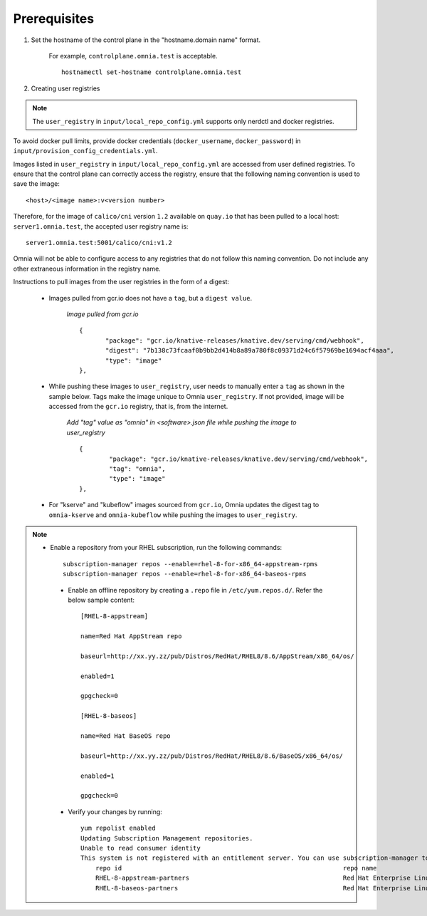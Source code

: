 Prerequisites
===============

1. Set the hostname of the control plane in the "hostname.domain name" format.

    .. include:: ../../Appendices/hostnamereqs.rst

    For example, ``controlplane.omnia.test`` is acceptable. ::

        hostnamectl set-hostname controlplane.omnia.test

2. Creating user registries

.. note:: The ``user_registry`` in ``input/local_repo_config.yml`` supports only nerdctl and docker registries.

To avoid docker pull limits, provide docker credentials (``docker_username``, ``docker_password``) in ``input/provision_config_credentials.yml``.

Images listed in ``user_registry`` in ``input/local_repo_config.yml`` are accessed from user defined registries. To ensure that the control plane can correctly access the registry, ensure that the following naming convention is used to save the image: ::

    <host>/<image name>:v<version number>

Therefore, for the image of ``calico/cni`` version ``1.2`` available on ``quay.io`` that has been pulled to a local host: ``server1.omnia.test``, the accepted user registry name is: ::

    server1.omnia.test:5001/calico/cni:v1.2

Omnia will not be able to configure access to any registries that do not follow this naming convention. Do not include any other extraneous information in the registry name.

Instructions to pull images from the user registries in the form of a digest:

    * Images pulled from gcr.io does not have a ``tag``, but a ``digest value``.

        *Image pulled from gcr.io* ::

             {
                    "package": "gcr.io/knative-releases/knative.dev/serving/cmd/webhook",
                    "digest": "7b138c73fcaaf0b9bb2d414b8a89a780f8c09371d24c6f57969be1694acf4aaa",
                    "type": "image"
             },

    * While pushing these images to ``user_registry``, user needs to manually enter a ``tag`` as shown in the sample below. Tags make the image unique to Omnia ``user_registry``. If not provided, image will be accessed from the ``gcr.io`` registry, that is, from the internet.

        *Add "tag" value as "omnia" in <software>.json file while pushing the image to user_registry* ::

            {
                    "package": "gcr.io/knative-releases/knative.dev/serving/cmd/webhook",
                    "tag": "omnia",
                    "type": "image"
            },

    * For "kserve" and "kubeflow" images sourced from ``gcr.io``, Omnia updates the digest tag to ``omnia-kserve`` and ``omnia-kubeflow`` while pushing the images to ``user_registry``.

.. note::
   * Enable a repository from your RHEL subscription, run the following commands: ::

            subscription-manager repos --enable=rhel-8-for-x86_64-appstream-rpms
            subscription-manager repos --enable=rhel-8-for-x86_64-baseos-rpms

    * Enable an offline repository by creating a ``.repo`` file in ``/etc/yum.repos.d/``. Refer the below sample content: ::

                [RHEL-8-appstream]

                name=Red Hat AppStream repo

                baseurl=http://xx.yy.zz/pub/Distros/RedHat/RHEL8/8.6/AppStream/x86_64/os/

                enabled=1

                gpgcheck=0

                [RHEL-8-baseos]

                name=Red Hat BaseOS repo

                baseurl=http://xx.yy.zz/pub/Distros/RedHat/RHEL8/8.6/BaseOS/x86_64/os/

                enabled=1

                gpgcheck=0



    * Verify your changes by running: ::

            yum repolist enabled
            Updating Subscription Management repositories.
            Unable to read consumer identity
            This system is not registered with an entitlement server. You can use subscription-manager to register.
                repo id                                                           repo name
                RHEL-8-appstream-partners                                         Red Hat Enterprise Linux 8.6.0 Partners (AppStream)
                RHEL-8-baseos-partners                                            Red Hat Enterprise Linux 8.6.0 Partners (BaseOS)


